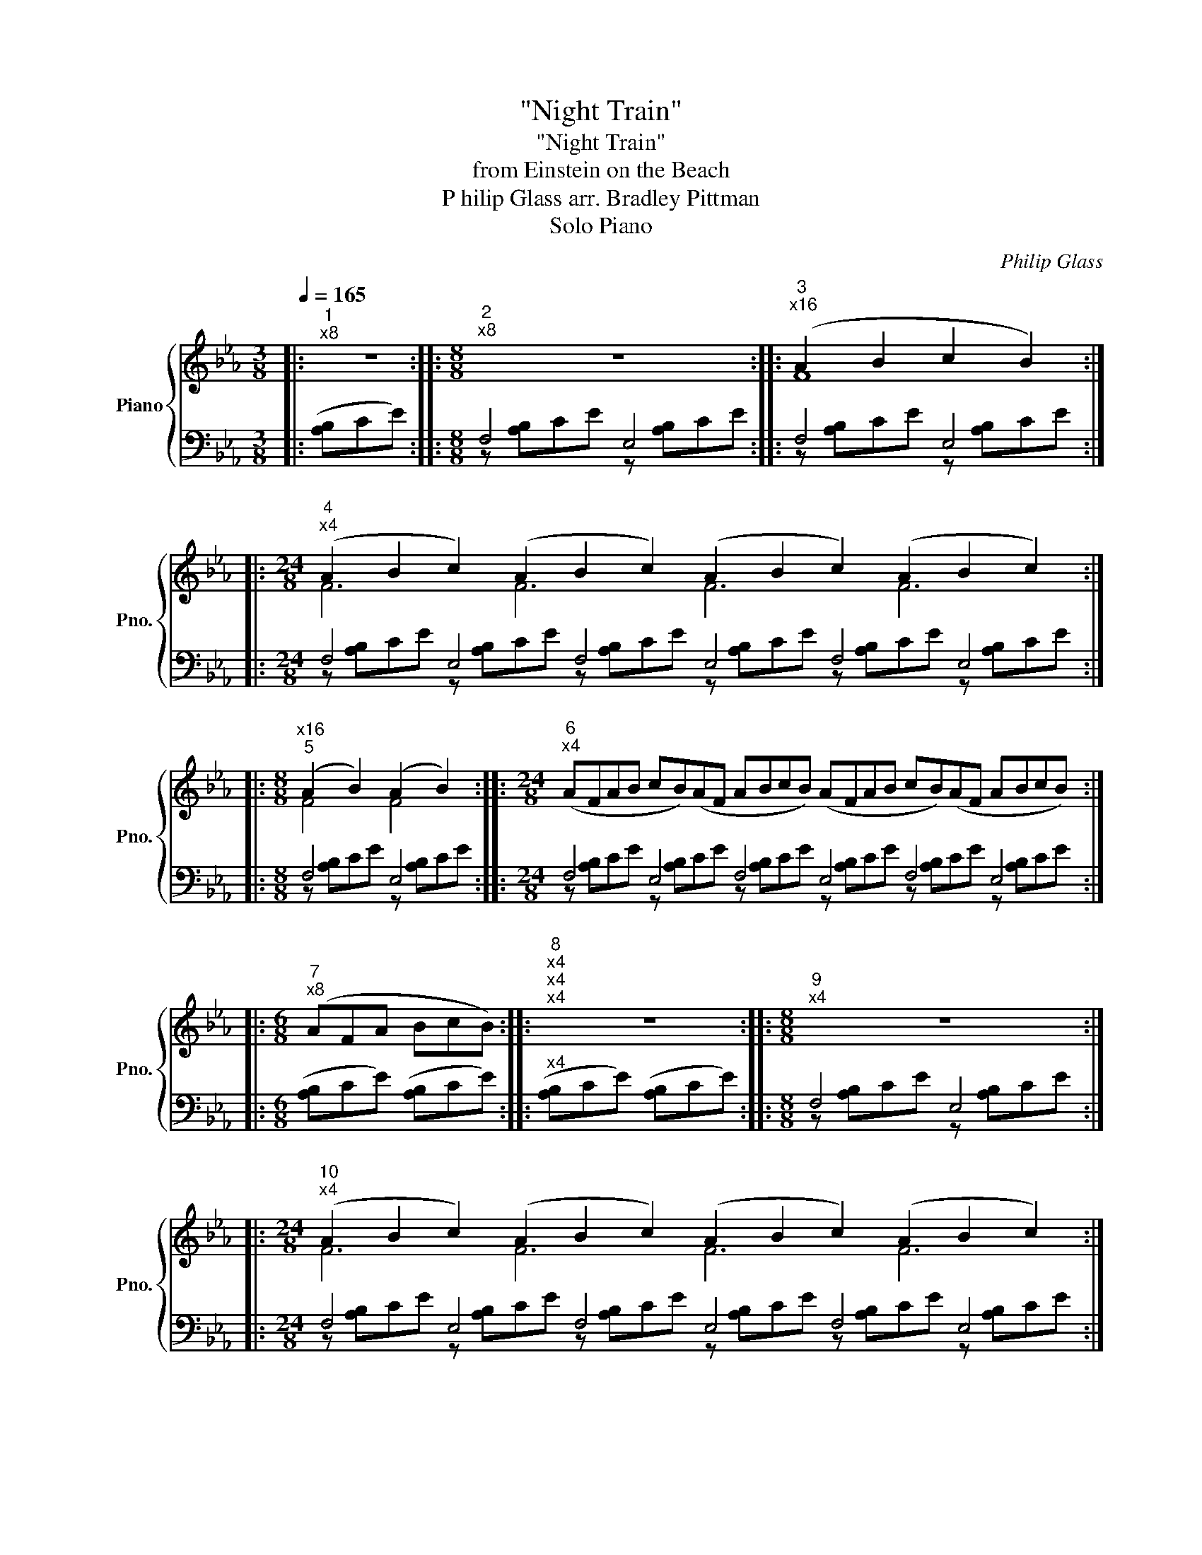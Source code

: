 X:1
T:"Night Train"
T:"Night Train"
T:from Einstein on the Beach
T: P hilip Glass arr. Bradley Pittman 
T: Solo Piano 
C:Philip Glass
%%score { ( 1 4 ) | ( 2 3 ) }
L:1/8
Q:1/4=165
M:3/8
K:Eb
V:1 treble nm="Piano" snm="Pno."
V:4 treble 
V:2 bass 
V:3 bass 
V:1
|:"^1""^x8" z3 ::[M:8/8]"^2""^x8" z8 ::"^3""^x16" (A2 B2 c2 B2) :: %3
[M:24/8]"^4""^x4" (A2 B2 c2) (A2 B2 c2) (A2 B2 c2) (A2 B2 c2) :: %4
[M:8/8]"^x16""^5" (A2 B2) (A2 B2) ::[M:24/8]"^6""^x4" (AFAB cB)(AF ABcB) (AFAB cB)(AF ABcB) :: %6
[M:6/8]"^7""^x8" (AFA BcB) ::"^8""^x4""^x4""^x4" z6 ::[M:8/8]"^9""^x4" z8 :: %9
[M:24/8]"^10""^x4" (A2 B2 c2) (A2 B2 c2) (A2 B2 c2) (A2 B2 c2) :: %10
[M:8/8]"^11""^x16" (A2 B2 c2 e2) :: %11
[M:40/8]"^12""^x4" (A2 B2 c2 e2) (A2 B2 c2) (A2 B2 c2) (A2 B2 c2 e2) (A2 B2 c2) (A2 B2 c2) :: %12
"^13""^x4" (A2 B2 c2 e2 e2) (A2 B2 c2 e2 e2) (A2 B2 c2 e2 e2) (A2 B2 c2 e2 e2) :: %13
[M:24/8]"^14""^x4" (f2 e2 B2) (f2 e2 B2) (f2 e2 B2) (f2 e2 B2) :: %14
[M:24/8]"^15""^x4" (AFAB cB)(AF ABcB) (AFAB cB)(AF ABcB) ::[M:6/8]"^x8""^16" (AFA BcB) :: %16
"^17""^x4""^x4""^x4" z6 ::[M:8/8]"^18" z8 ::"^19""^x16" (f2 e2) (f2 e2) :: %19
[M:24/8]"^20""^x4" fff eee fff eee fff eee fff eee ::[M:8/8]"^21""^x4" (f2 e2) (f2 e2) | %21
[M:8/8] (f2 e2) (f2 e2) | (f2 e2) (f2 e2) | (f2 e2) (f2 e2) | fffe eeff | feee fffe | eeff feee :: %27
[M:24/8]"^22""^x4" ([Ff]2 [Be]2 B2) ([Ff]2 [Be]2 B2) ([Ff]2 [Be]2 B2) ([Ff]2 [Be]2 B2) :: %28
[M:8/8]"^23""^x16" f2 e4 B2 ::[M:24/8]"^24""^x4" (AFAB cB)(AF ABcB) (AFAB cB)(AF ABcB) :: %30
"^25""^x4" (AFAB cBAF) (AFAB cBAF) (AFAB cBAF) |[M:24/8] (AFAB cB)(AF ABcB) (AFAB cB)(AF ABcB) :: %32
[M:6/8]"^26""^x8" (AFA BcB) ::"^27""^x4" z6 ::[M:8/8][K:bass]"^28""^x8" F,,4 E,,4 :: %35
[K:treble]"^29""^x8" (BA)(BA) (BA)(BA) ::[M:24/8]"^30""^x4" BBB AAA BBB AAA BBB AAA BBB AAA :: %37
[M:8/8]"^31""^x4" (BA)(BA) (BA)(BA) | (BA)(BA) (BA)(BA) | BBBA AABB | BAAA BBBA | AABB BAAA :: %42
"^32" (BA)(BA) (BA)(BA) | (BA)(BA) (BA)(BA) | (BA)(BA) (BA)(BA) | (BA)(BA) (BA)(BA) | %46
"^x2" BBBA AABB | BAAA BBBA | AABB BAAA | BBBA AABB | BAAA BBBA | AABB BAAA :: %52
"^33""^x8" BABc BABc ::"^34""^x8" FABc FABc :: %54
[M:40/8]"^35""^x2" (FABc [Be])(FAB c[Be])(FA Bc[Be])(F ABc[Be]) (FABc [Be])(FAB c[Be])(FA Bc[Be])(F ABc[Be]) :: %55
[M:24/8]"^36""^x4" (FABc [Be][Af])(FA Bc[Be][Af]) (FABc [Be][Af])(FA Bc[Be][Af]) :: %56
[M:40/8]"^37""^x4" (FABc efec BA)(FA Bcef ecBA) (FABc efec BA)(FA Bcef ecBA) :: %57
[M:8/8]"^38""^x8" (FABc efec) :: %58
[M:24/8]"^39""^x4" (FABc [Be][Af])(FA Bc[Be][Af]) (FABc [Be][Af])(FA Bc[Be][Af]) :: %59
[M:40/8]"^40""^x2" (FABc [Be])(FAB c[Be])(FA Bc[Be])(F ABc[Be]) (FABc [Be])(FAB c[Be])(FA Bc[Be])(F ABc[Be]) :: %60
[M:8/8]"^41""^x8" (FABc) (FABc) ::[M:24/8]"^42""^x4" z AB z AB z AB z AB z AB z AB z AB z AB :: %62
[M:24/8]"^43""^x4" (AFAB cB)(AF ABcB) (AFAB cB)(AF ABcB) :: %63
"^44""^x4" (AFAB cBAF) (AFAB cBAF) (AFAB cBAF) | (AFAB cB)(AF ABcB) (AFAB cB)(AF ABcB) :: %65
[M:6/8]"^45""^x4" (AFA BcB) | (AFA BcB) | (AFA BcB) | (AFA BcB) | (AFA BcB | AF)(A FAB | %71
 cBA F)(AF | ABc BAF) ::"^46""^x8" (AFA BcB) ::"^47""^x4""^x4" z6 ::[M:8/8]"^48""^x4" z8 :: %76
[M:9/8]"^48a""^x4" z9 ::[M:8/8]"^49""^x4" z8 ::[M:2/8]"^50""^x16" z2 :: %79
[M:8/8][K:bass]"^51""^x4" F,,4 E,,4 ::[K:treble]"^52""^x4" fefe fefe :: %81
[M:24/8]"^x4""^53" [ef][ef][ef] [Be][Be][Be] [ef][ef][ef] [Be][Be][Be] [ef][ef][ef] [Be][Be][Be] [ef][ef][ef] [Be][Be][Be] :: %82
[M:8/8]"^54""^x4" [ef]e[ef]e [ef]e[ef]e |[M:8/8] [ef]e[ef]e [ef]e[ef]e | %84
[M:24/8] [ef][ef][ef] [Be][Be][Be] [ef][ef][ef] [Be][Be][Be] [ef][ef][ef] [Be][Be][Be] [ef][ef][ef] [Be][Be][Be] :: %85
[M:8/8]"^55""^x4" [ef]e[ef]e [ef]e[ef]e :: %86
[M:24/8]"^56""^x4" ([cf][Be][FB]) ([cf][Be][FB]) ([cf][Be][FB]) ([cf][Be][FB]) ([cf][Be][FB]) ([cf][Be][FB]) ([cf][Be][FB]) ([cf][Be][FB]) :: %87
[M:8/8]"^57""^x8" ([cf][Be][FB]A) ([cf][Be][FB]A) :: %88
[M:24/8]"^58""^x4" ([cf][Be][FB]) (A[FB][Be]) ([cf][Be][FB]) ([EA][FB][Be]) ([cf][Be][FB]) (A[FB][Be]) ([cf][Be][FB]) ([EA][FB][Be]) :: %89
[M:8/8]"^59""^x8" ([cf][Be][Ac][FB]) ([EA][FB][Ac][Be]) :: %90
[M:40/8]"^60""^x4" ([cf][Be][Ac][FB] [EA][CF][EA][FB] [Ac][Be])([cf][Be] [Ac][FB][EA][CF] [EA][FB][Ac][Be]) ([cf][Be][Ac][FB] [EA][CF][EA][FB] [Ac][Be])([cf][Be] [Ac][FB][EA][CF] [EA][FB][Ac][Be]) :: %91
[M:24/8]"^61""^x4" ([CF][EA][FB][Ac] [Be][cf])(FA [FB][Ac][Be][cf]) ([CF][EA][FB][Ac] [Be][cf])(FA [FB][Ac][Be][cf]) :: %92
[M:40/8]"^62""^x2" ([CF][EA][FB][Ac] [Be])([CF][EA][FB] [Ac][Be])(F[EA] [FB][Ac][Be])([CF] [EA][FB][Ac][Be]) ([CF][EA][FB][Ac] [Be])([CF][EA][FB] [Ac][Be])(FA [FB][Ac][Be])([CF] [EA][FB][Ac][Be]) :: %93
[M:8/8]"^63""^x8" [CF][EA][FB][Ac] [CF][EA][FB][Ac] :: %94
[M:24/8]"^64""^x2" z AB z AB z AB z AB z AB z AB z AB z AB | %95
 z AB z AB z AB z AB z AB z AB z AB z AB :: %96
[M:24/8]"^65""^x4" (AFAB cB)(AF ABcB) (AFAB cB)(AF ABcB) ::[M:8/8]"^66""^x4" (AFAB cBAF) | %98
 (AFAB cBAF) | (AFAB cBAF) |[M:24/8] (AFAB cB)(AF ABcB) (AFAB cB)(AF ABcB) :: %101
[M:6/8]"^67""^x8" (AFA BcB) ::[M:24/8]"^68" (AFAB cBAF)"^x4" (AFAB cBAF) (AFAB cBAF) | %103
[M:6/8] (AFA BcB) | (AFA BcB) | (AFA BcB) | (AFA BcB) ::[M:6/8]"^69"[Q:1/4=300]"^x8" eAF EFA :: %108
[M:8/8]"^70""^x8" eAeA FEFA |[M:6/8] eAF EFA ::[M:4/4]"^71""^x8" eAeA FEFA | eAFE FEFA :: %112
[M:5/4]"^72""^x8" eA eA FE FE FA |[M:6/8] eAF EFA ::[M:7/8]"^73""^x8" eAe Ae AF |[M:5/8] EF EFA | %116
[M:6/8] eAF EFA ::[M:4/4]"^74""^x8" eAeA FEFA | eAFE FEFA ::[M:5/4]"^75""^x8" eA eA FE FE FA | %120
[M:6/8] eAF EFA ::[M:5/4]"^76""^x8" eAeAFE FEFA ::[M:6/8]"^77""^x16" eAF EFA :| %123
V:2
|: ([A,B,]CE) ::[M:8/8] F,4 E,4 :: F,4 E,4 ::[M:24/8] F,4 E,4 F,4 E,4 F,4 E,4 ::[M:8/8] F,4 E,4 :: %5
[M:24/8] F,4 E,4 F,4 E,4 F,4 E,4 ::[M:6/8] ([A,B,]CE) ([A,B,]CE) ::"^x4" ([A,B,]CE) ([A,B,]CE) :: %8
[M:8/8] F,4 E,4 ::[M:24/8] F,4 E,4 F,4 E,4 F,4 E,4 ::[M:8/8] F,4 E,4 :: %11
[M:40/8] F,4 E,4 F,4 E,4 F,4 E,4 F,4 E,4 F,4 E,4 :: F,4 E,4 F,4 E,4 F,4 E,4 F,4 E,4 F,4 E,4 :: %13
[M:24/8] F,4 E,4 F,4 E,4 F,4 E,4 ::[M:24/8] F,4 E,4 F,4 E,4 F,4 E,4 :: %15
[M:6/8] ([A,B,]CE) ([A,B,]CE) ::"^x4" ([A,B,]CE) ([A,B,]CE) ::[M:8/8] F,4 E,4 :: F,4 E,4 :: %19
[M:24/8] F,4 E,4 F,4 E,4 F,4 E,4 ::[M:8/8] F,4 E,4 |[M:8/8] F,4 E,4 | F,4 E,4 | F,4 E,4 | F,4 E,4 | %25
 F,4 E,4 | F,4 E,4 ::[M:24/8] F,4 E,4 F,4 E,4 F,4 E,4 ::[M:8/8] F,4 E,4 :: %29
[M:24/8] F,4 E,4 F,4 E,4 F,4 E,4 :: F,4 E,4 F,4 E,4 F,4 E,4 |[M:24/8] F,4 E,4 F,4 E,4 F,4 E,4 :: %32
[M:6/8] ([A,B,]CE) ([A,B,]CE) ::"^x4" ([A,B,]CE) ([A,B,]CE) ::[M:8/8] F,4 E,4 :: F,4 E,4 :: %36
[M:24/8] F,4 E,4 F,4 E,4 F,4 E,4 ::[M:8/8] F,4 E,4 | F,4 E,4 | F,4 E,4 | F,4 E,4 | F,4 E,4 :: %42
 F,4 E,4 | F,4 E,4 | F,4 E,4 | F,4 E,4 | F,4 E,4 | F,4 E,4 | F,4 E,4 | F,4 E,4 | F,4 E,4 | %51
 F,4 E,4 :: F,4 E,4 :: F,4 E,4 ::[M:40/8] F,4 E,4 F,4 E,4 F,4 E,4 F,4 E,4 F,4 E,4 :: %55
[M:24/8] F,4 E,4 F,4 E,4 F,4 E,4 ::[M:40/8] F,4 E,4 F,4 E,4 F,4 E,4 F,4 E,4 F,4 E,4 :: %57
[M:8/8] F,4 E,4 ::[M:24/8] F,4 E,4 F,4 E,4 F,4 E,4 :: %59
[M:40/8] F,4 E,4 F,4 E,4 F,4 E,4 F,4 E,4 F,4 E,4 ::[M:8/8] F,4 E,4 :: %61
[M:24/8] F,4 E,4 F,4 E,4 F,4 E,4 ::[M:24/8] F,4 E,4 F,4 E,4 F,4 E,4 :: F,4 E,4 F,4 E,4 F,4 E,4 | %64
 F,4 E,4 F,4 E,4 F,4 E,4 ::[M:6/8] ([A,B,]CE) ([A,B,]CE) | ([A,B,]CE) ([A,B,]CE) | %67
 ([A,B,]CE) ([A,B,]CE) | ([A,B,]CE) ([A,B,]CE) | ([A,B,]CE) ([A,B,]CE) | ([A,B,]CE) ([A,B,]CE) | %71
 ([A,B,]CE) ([A,B,]CE) | ([A,B,]CE) ([A,B,]CE) :: ([A,B,]CE) ([A,B,]CE) :: ([A,B,]CE) ([A,B,]CE) :: %75
[M:8/8] (F,[A,B,]CE) (E,[A,B,]CE) ::[M:9/8] (F,[A,B,]CE) ([A,B,]CE) ([A,B,]C) :: %77
[M:8/8] (F,[A,B,]CE) ([A,B,]C)([A,B,]C) ::[M:2/8] ([A,B,]C) ::[M:8/8] F,4 E,4 :: F,4 E,4 :: %81
[M:24/8] F,4 E,4 F,4 E,4 F,4 E,4 ::[M:8/8] F,4 E,4 |[M:8/8] F,4 E,4 | %84
[M:24/8] F,4 E,4 F,4 E,4 F,4 E,4 ::[M:8/8] F,4 E,4 ::[M:24/8] F,4 E,4 F,4 E,4 F,4 E,4 :: %87
[M:8/8] F,4 E,4 ::[M:24/8] F,4 E,4 F,4 E,4 F,4 E,4 ::[M:8/8] F,4 E,4 :: %90
[M:40/8] F,4 E,4 F,4 E,4 F,4 E,4 F,4 E,4 F,4 E,4 ::[M:24/8] F,4 E,4 F,4 E,4 F,4 E,4 :: %92
[M:40/8] F,4 E,4 F,4 E,4 F,4 E,4 F,4 E,4 F,4 E,4 ::[M:8/8] F,4 E,4 :: %94
[M:24/8] F,4 E,4 F,4 E,4 F,4 E,4 | F,4 E,4 F,4 E,4 F,4 E,4 ::[M:24/8] F,4 E,4 F,4 E,4 F,4 E,4 :: %97
[M:8/8] F,4 E,4 | F,4 E,4 | F,4 E,4 |[M:24/8] F,4 E,4 F,4 E,4 F,4 E,4 :: %101
[M:6/8] ([A,B,]CE) ([A,B,]CE) :: %102
[M:24/8] ([A,B,]CE)([A,B,] CE)([A,B,]C E)([A,B,]CE) ([A,B,]CE)([A,B,] CE)([A,B,]C E)([A,B,]CE) | %103
[M:6/8] ([A,B,]CE) ([A,B,]CE) | ([A,B,]CE) ([A,B,]CE) | ([A,B,]CE) ([A,B,]CE) | %106
 ([A,B,]CE) ([A,B,]CE) ::[M:6/8] E,,B,,C, E,C,B,, ::[M:8/8] E,,B,,E,,B,, C,E,C,B,, | %109
[M:6/8] E,,B,,C, E,C,B,, ::[M:4/4] E,,B,,E,,B,, C,E,C,B,, | E,,B,,C,E, C,E,C,B,, :: %112
[M:5/4] E,,B,, E,,B,, C,E, C,E, C,B,, |[M:6/8] E,,B,,C, E,C,B,, ::[M:7/8] E,,B,,E,, B,,E,, B,,C, | %115
[M:5/8] E,C, E,C,B,, |[M:6/8] E,,B,,C, E,C,B,, ::[M:4/4] E,,B,,E,,B,, C,E,C,B,, | %118
 E,,B,,C,E, C,E,C,B,, ::[M:5/4] E,,B,, E,,B,, C,E, C,E, C,B,, |[M:6/8] E,,B,,C, E,C,B,, :: %121
[M:5/4] E,,B,,E,,B,,C,E, C,E,C,B,, ::[M:6/8] E,,B,,C, E,C,B,, :| %123
V:3
|: x3 ::[M:8/8] z [A,B,]CE z [A,B,]CE :: z [A,B,]CE z [A,B,]CE :: %3
[M:24/8] z [A,B,]CE z [A,B,]CE z [A,B,]CE z [A,B,]CE z [A,B,]CE z [A,B,]CE :: %4
[M:8/8] z [A,B,]CE z [A,B,]CE :: %5
[M:24/8] z [A,B,]CE z [A,B,]CE z [A,B,]CE z [A,B,]CE z [A,B,]CE z [A,B,]CE ::[M:6/8] x6 :: x6 :: %8
[M:8/8] z [A,B,]CE z [A,B,]CE :: %9
[M:24/8] z [A,B,]CE z [A,B,]CE z [A,B,]CE z [A,B,]CE z [A,B,]CE z [A,B,]CE :: %10
[M:8/8] z [A,B,]CE z [A,B,]CE :: %11
[M:40/8] z [A,B,]CE z [A,B,]CE z [A,B,]CE z [A,B,]CE z [A,B,]CE z [A,B,]CE z [A,B,]CE z [A,B,]CE z [A,B,]CE z [A,B,]CE :: %12
 z [A,B,]CE z [A,B,]CE z [A,B,]CE z [A,B,]CE z [A,B,]CE z [A,B,]CE z [A,B,]CE z [A,B,]CE z [A,B,]CE z [A,B,]CE :: %13
[M:24/8] z [A,B,]CE z [A,B,]CE z [A,B,]CE z [A,B,]CE z [A,B,]CE z [A,B,]CE :: %14
[M:24/8] z [A,B,]CE z [A,B,]CE z [A,B,]CE z [A,B,]CE z [A,B,]CE z [A,B,]CE ::[M:6/8] x6 :: x6 :: %17
[M:8/8] z [A,B,]CE z [A,B,]CE :: z [A,B,]CE z [A,B,]CE :: %19
[M:24/8] z [A,B,]C E z [A,B,] CE z [A,B,]CE z [A,B,]C E z [A,B,] CE z [A,B,]CE :: %20
[M:8/8] z [A,B,]CE z [A,B,]CE |[M:8/8] z [A,B,]CE z [A,B,]CE | z [A,B,]CE z [A,B,]CE | %23
 z [A,B,]CE z [A,B,]CE | z [A,B,]CE z [A,B,]CE | z [A,B,]CE z [A,B,]CE | z [A,B,]CE z [A,B,]CE :: %27
[M:24/8] z [A,B,]CE z [A,B,]CE z [A,B,]CE z [A,B,]CE z [A,B,]CE z [A,B,]CE :: %28
[M:8/8] z [A,B,]CE z [A,B,]CE :: %29
[M:24/8] z [A,B,]CE z [A,B,]CE z [A,B,]CE z [A,B,]CE z [A,B,]CE z [A,B,]CE :: %30
 z [A,B,]CE z [A,B,]CE z [A,B,]CE z [A,B,]CE z [A,B,]CE z [A,B,]CE | %31
[M:24/8] z [A,B,]CE z [A,B,]CE z [A,B,]CE z [A,B,]CE z [A,B,]CE z [A,B,]CE ::[M:6/8] x6 :: x6 :: %34
[M:8/8] z [A,B,]CE z [A,B,]CE :: z [A,B,]CE z [A,B,]CE :: %36
[M:24/8] z [A,B,]C E z [A,B,] CE z [A,B,]CE z [A,B,]C E z [A,B,] CE z [A,B,]CE :: %37
[M:8/8] z [A,B,]CE z [A,B,]CE | z [A,B,]CE z [A,B,]CE | z [A,B,]CE z [A,B,]CE | %40
 z [A,B,]CE z [A,B,]CE | z [A,B,]CE z [A,B,]CE :: z [A,B,]CE z [A,B,]CE | z [A,B,]CE z [A,B,]CE | %44
 z [A,B,]CE z [A,B,]CE | z [A,B,]CE z [A,B,]CE | z [A,B,]CE z [A,B,]CE | z [A,B,]CE z [A,B,]CE | %48
 z [A,B,]CE z [A,B,]CE | z [A,B,]CE z [A,B,]CE | z [A,B,]CE z [A,B,]CE | z [A,B,]CE z [A,B,]CE :: %52
 z [A,B,]CE z [A,B,]CE :: z [A,B,]CE z [A,B,]CE :: %54
[M:40/8] z [A,B,]CE z [A,B,]CE z [A,B,]CE z [A,B,]CE z [A,B,]CE z [A,B,]CE z [A,B,]CE z [A,B,]CE z [A,B,]CE z [A,B,]CE :: %55
[M:24/8] z [A,B,]CE z [A,B,]CE z [A,B,]CE z [A,B,]CE z [A,B,]CE z [A,B,]CE :: %56
[M:40/8] z [A,B,]CE z [A,B,]CE z [A,B,]CE z [A,B,]CE z [A,B,]CE z [A,B,]CE z [A,B,]CE z [A,B,]CE z [A,B,]CE z [A,B,]CE :: %57
[M:8/8] z [A,B,]CE z [A,B,]CE :: %58
[M:24/8] z [A,B,]CE z [A,B,]CE z [A,B,]CE z [A,B,]CE z [A,B,]CE z [A,B,]CE :: %59
[M:40/8] z [A,B,]CE z [A,B,]CE z [A,B,]CE z [A,B,]CE z [A,B,]CE z [A,B,]CE z [A,B,]CE z [A,B,]CE z [A,B,]CE z [A,B,]CE :: %60
[M:8/8] z [A,B,]CE z [A,B,]CE :: %61
[M:24/8] z [A,B,]C E z [A,B,] CE z [A,B,]CE z [A,B,]C E z [A,B,] CE z [A,B,]CE :: %62
[M:24/8] z [A,B,]CE z [A,B,]CE z [A,B,]CE z [A,B,]CE z [A,B,]CE z [A,B,]CE :: %63
 z [A,B,]CE z [A,B,]CE z [A,B,]CE z [A,B,]CE z [A,B,]CE z [A,B,]CE | %64
 z [A,B,]CE z [A,B,]CE z [A,B,]CE z [A,B,]CE z [A,B,]CE z [A,B,]CE ::[M:6/8] x6 | x6 | x6 | x6 | %69
 x6 | x6 | x6 | x6 :: x6 :: x6 ::[M:8/8] x8 ::[M:9/8] x9 ::[M:8/8] x8 ::[M:2/8] x2 :: %79
[M:8/8] z [A,B,]CE z [A,B,]CE :: z [A,B,]CE z [A,B,]CE :: %81
[M:24/8] z [A,B,]C E z [A,B,] CE z [A,B,]CE z [A,B,]C E z [A,B,] CE z [A,B,]CE :: %82
[M:8/8] z [A,B,]CE z [A,B,]CE |[M:8/8] z [A,B,]CE z [A,B,]CE | %84
[M:24/8] z [A,B,]C E z [A,B,] CE z [A,B,]CE z [A,B,]C E z [A,B,] CE z [A,B,]CE :: %85
[M:8/8] z [A,B,]CE z [A,B,]CE :: %86
[M:24/8] z [A,B,]C E z [A,B,] CE z [A,B,]CE z [A,B,]C E z [A,B,] CE z [A,B,]CE :: %87
[M:8/8] z [A,B,]CE z [A,B,]CE :: %88
[M:24/8] z [A,B,]C E z [A,B,] CE z [A,B,]CE z [A,B,]C E z [A,B,] CE z [A,B,]CE :: %89
[M:8/8] z [A,B,]CE z [A,B,]CE :: %90
[M:40/8] z [A,B,]CE z [A,B,]CE z [A,B,]CE z [A,B,]CE z [A,B,]CE z [A,B,]CE z [A,B,]CE z [A,B,]CE z [A,B,]CE z [A,B,]CE :: %91
[M:24/8] z [A,B,]CE z [A,B,]CE z [A,B,]CE z [A,B,]CE z [A,B,]CE z [A,B,]CE :: %92
[M:40/8] z [A,B,]CE z [A,B,]CE z [A,B,]CE z [A,B,]CE z [A,B,]CE z [A,B,]CE z [A,B,]CE z [A,B,]CE z [A,B,]CE z [A,B,]CE :: %93
[M:8/8] z [A,B,]CE z [A,B,]CE :: %94
[M:24/8] z [A,B,]C E z [A,B,] CE z [A,B,]CE z [A,B,]C E z [A,B,] CE z [A,B,]CE | %95
 z [A,B,]C E z [A,B,] CE z [A,B,]CE z [A,B,]C E z [A,B,] CE z [A,B,]CE :: %96
[M:24/8] z [A,B,]CE z [A,B,]CE z [A,B,]CE z [A,B,]CE z [A,B,]CE z [A,B,]CE :: %97
[M:8/8] z [A,B,]CE z [A,B,]CE | z [A,B,]CE z [A,B,]CE | z [A,B,]CE z [A,B,]CE | %100
[M:24/8] z [A,B,]CE z [A,B,]CE z [A,B,]CE z [A,B,]CE z [A,B,]CE z [A,B,]CE ::[M:6/8] x6 :: %102
[M:24/8] x24 |[M:6/8] x6 | x6 | x6 | x6 ::[M:6/8] x6 ::[M:8/8] x8 |[M:6/8] x6 ::[M:4/4] x8 | x8 :: %112
[M:5/4] x10 |[M:6/8] x6 ::[M:7/8] x7 |[M:5/8] x5 |[M:6/8] x6 ::[M:4/4] x8 | x8 ::[M:5/4] x10 | %120
[M:6/8] x6 ::[M:5/4] x10 ::[M:6/8] x6 :| %123
V:4
|: x3 ::[M:8/8] x8 :: F8 ::[M:24/8] F6 F6 F6 F6 ::[M:8/8] F4 F4 ::[M:24/8] x24 ::[M:6/8] x6 :: %7
 x6 ::[M:8/8] x8 ::[M:24/8] F6 F6 F6 F6 ::[M:8/8] F6 F2 ::[M:40/8] F8 F6 F6 F8 F6 F6 :: %12
 F6 B2 B2 F6 B2 B2 F6 B2 B2 F6 B2 B2 ::[M:24/8] B4 F2 B4 F2 B4 F2 B4 F2 ::[M:24/8] x24 :: %15
[M:6/8] x6 :: x6 ::[M:8/8] x8 :: (F2 B2) (F2 B2) ::[M:24/8] FFF BBB FFF BBB FFF BBB FFF BBB :: %20
[M:8/8] (F2 B2) (F2 B2) |[M:8/8] (F2 B2) (F2 B2) | (F2 B2) (F2 B2) | (F2 B2) (F2 B2) | FFFB BBFF | %25
 FBBB FFFB | BBFF FBBB ::[M:24/8] x24 ::[M:8/8] F2 B4 x2 ::[M:24/8] x24 :: x24 |[M:24/8] x24 :: %32
[M:6/8] x6 :: x6 ::[M:8/8][K:bass] x8 ::[K:treble] F8 ::[M:24/8] FFF FFF FFF FFF FFF FFF FFF FFF :: %37
[M:8/8] F8 | F8 | FFFF FFFF | FFFF FFFF | FFFF FFFF :: F8 | F8 | F8 | F8 | FFFF FFFF | FFFF FFFF | %48
 FFFF FFFF | FFFF FFFF | FFFF FFFF | FFFF FFFF :: F8 :: x8 ::[M:40/8] x40 ::[M:24/8] x24 :: %56
[M:40/8] x40 ::[M:8/8] x8 ::[M:24/8] x24 ::[M:40/8] x40 ::[M:8/8] x8 :: %61
[M:24/8] F3 F3 F3 F3 F3 F3 F3 F3 ::[M:24/8] x24 :: x24 | x24 ::[M:6/8] x6 | x6 | x6 | x6 | x6 | %70
 x6 | x6 | x6 :: x6 :: x6 ::[M:8/8] x8 ::[M:9/8] x9 ::[M:8/8] x8 ::[M:2/8] x2 :: %79
[M:8/8][K:bass] x8 ::[K:treble] eBeB eBeB ::[M:24/8] F3 x3 F3 x3 F3 x3 F3 x3 ::[M:8/8] FBFB FBFB | %83
[M:8/8] FBFB FBFB |[M:24/8] F3 x3 F3 x3 F3 x3 F3 x3 ::[M:8/8] FBFB FBFB ::[M:24/8] x24 :: %87
[M:8/8] x8 ::[M:24/8] x24 ::[M:8/8] x8 ::[M:40/8] x40 ::[M:24/8] x24 ::[M:40/8] x40 ::[M:8/8] x8 :: %94
[M:24/8] [Ff]3 [Ff]3 [Ff]3 [Ff]3 [Ff]3 [Ff]3 [Ff]3 [Ff]3 | [Ff]6 [Ff]6 [Ff]6 [Ff]6 :: %96
[M:24/8] x24 ::[M:8/8] x8 | x8 | x8 |[M:24/8] x24 ::[M:6/8] x6 ::[M:24/8] x24 |[M:6/8] x6 | x6 | %105
 x6 | x6 ::[M:6/8] x6 ::[M:8/8] x8 |[M:6/8] x6 ::[M:4/4] x8 | x8 ::[M:5/4] x10 |[M:6/8] x6 :: %114
[M:7/8] x7 |[M:5/8] x5 |[M:6/8] x6 ::[M:4/4] x8 | x8 ::[M:5/4] x10 |[M:6/8] x6 ::[M:5/4] x10 :: %122
[M:6/8] x6 :| %123

